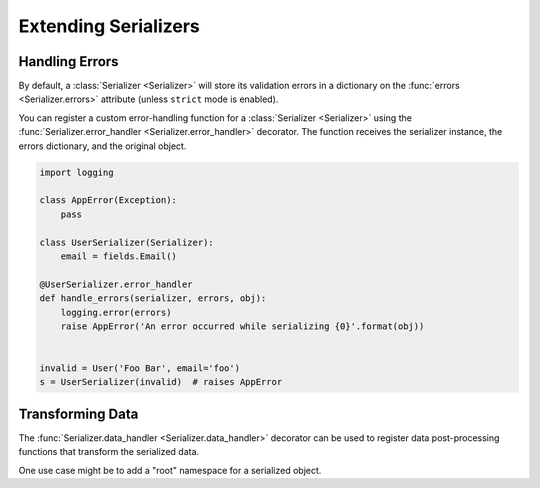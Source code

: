 .. _extending:
.. module:: marshmallow

Extending Serializers
=====================


Handling Errors
---------------

By default, a :class:`Serializer <Serializer>` will store its validation errors in a dictionary on the :func:`errors <Serializer.errors>` attribute (unless ``strict`` mode is enabled).

You can register a custom error-handling function for a :class:`Serializer <Serializer>` using the :func:`Serializer.error_handler <Serializer.error_handler>` decorator. The function receives the serializer instance, the errors dictionary, and the original object.


.. code-block:: python

    import logging

    class AppError(Exception):
        pass

    class UserSerializer(Serializer):
        email = fields.Email()

    @UserSerializer.error_handler
    def handle_errors(serializer, errors, obj):
        logging.error(errors)
        raise AppError('An error occurred while serializing {0}'.format(obj))


    invalid = User('Foo Bar', email='foo')
    s = UserSerializer(invalid)  # raises AppError


Transforming Data
-----------------

The :func:`Serializer.data_handler <Serializer.data_handler>` decorator can be used to register data post-processing functions that transform the serialized data.

One use case might be to add a "root" namespace for a serialized object.
